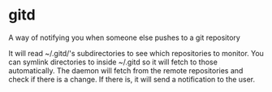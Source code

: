 * gitd
A way of notifying you when someone else pushes to a git repository

It will read ~/.gitd/'s subdirectories to see which repositories to monitor.
You can symlink directories to inside ~/.gitd so it will fetch to those automatically.
The daemon will fetch from the remote repositories and check if there is a change. If there is, it will send a notification to the user.
